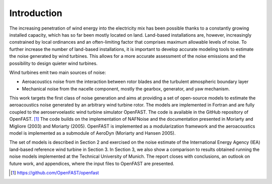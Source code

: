 .. _AA-introduction:

Introduction
------------

The increasing penetration of wind energy into the electricity mix has
been possible thanks to a constantly growing installed capacity, which
has so far been mostly located on land. Land-based installations are,
however, increasingly constrained by local ordinances and an
often-limiting factor that comprises maximum allowable levels of noise.
To further increase the number of land-based installations, it is
important to develop accurate modeling tools to estimate the noise
generated by wind turbines. This allows for a more accurate assessment
of the noise emissions and the possibility to design quieter wind
turbines.

Wind turbines emit two main sources of noise:

-  Aeroacoustics noise from the interaction between rotor blades and the
   turbulent atmospheric boundary layer

-  Mechanical noise from the nacelle component, mostly the gearbox,
   generator, and yaw mechanism.

This work targets the first class of noise generation and aims at
providing a set of open-source models to estimate the aeroacoustics
noise generated by an arbitrary wind turbine rotor. The models are
implemented in Fortran and are fully coupled to the aeroservoelastic
wind turbine simulator OpenFAST. The code is available in the GitHub
repository of OpenFAST. [1]_ The code builds on the implementation of
NAFNoise and the documentation presented in Moriarty and Migliore (2003)
and Moriarty (2005). OpenFAST is implemented as a modularization
framework and the aeroacoustics model is implemented as a submodule of
AeroDyn (Moriarty and Hansen 2005).

The set of models is described in Section 2 and exercised on the noise
estimate of the International Energy Agency (IEA) land-based reference
wind turbine in Section 3. In Section 3, we also show a comparison to
results obtained running the noise models implemented at the Technical
University of Munich. The report closes with conclusions, an outlook on
future work, and appendices, where the input files to OpenFAST are
presented.


.. [1]
   https://github.com/OpenFAST/openfast
